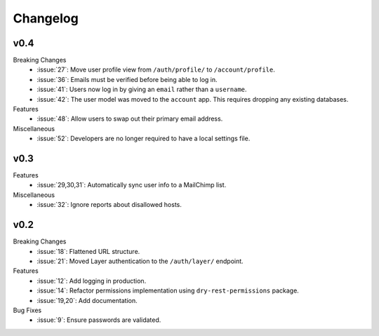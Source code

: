 Changelog
=========


v0.4
----

Breaking Changes
  * :issue:`27`: Move user profile view from ``/auth/profile/`` to ``/account/profile``.
  * :issue:`36`: Emails must be verified before being able to log in.
  * :issue:`41`: Users now log in by giving an ``email`` rather than a ``username``.
  * :issue:`42`: The user model was moved to the ``account`` app. This requires dropping any existing databases.

Features
  * :issue:`48`: Allow users to swap out their primary email address.

Miscellaneous
  * :issue:`52`: Developers are no longer required to have a local settings file.


v0.3
----

Features
  * :issue:`29,30,31`: Automatically sync user info to a MailChimp list.

Miscellaneous
  * :issue:`32`: Ignore reports about disallowed hosts.


v0.2
----

Breaking Changes
  * :issue:`18`: Flattened URL structure.
  * :issue:`21`: Moved Layer authentication to the ``/auth/layer/`` endpoint.

Features
  * :issue:`12`: Add logging in production.
  * :issue:`14`: Refactor permissions implementation using ``dry-rest-permissions`` package.
  * :issue:`19,20`: Add documentation.

Bug Fixes
  * :issue:`9`: Ensure passwords are validated.
